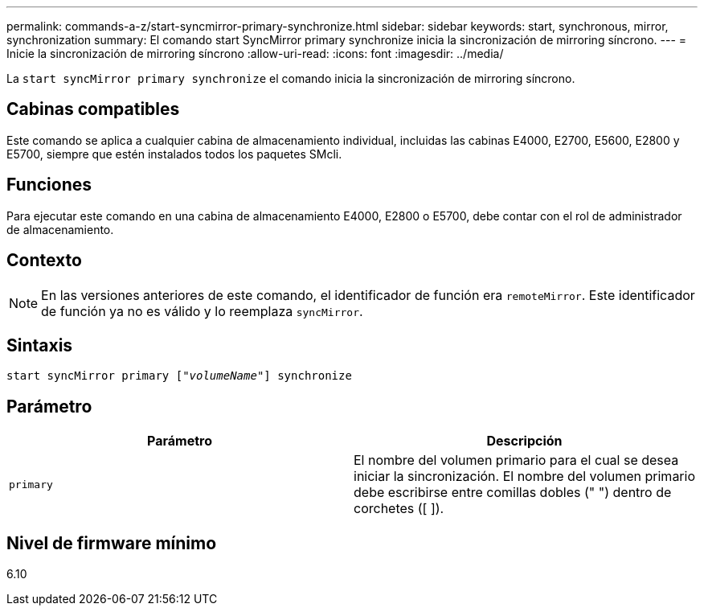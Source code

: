---
permalink: commands-a-z/start-syncmirror-primary-synchronize.html 
sidebar: sidebar 
keywords: start, synchronous, mirror, synchronization 
summary: El comando start SyncMirror primary synchronize inicia la sincronización de mirroring síncrono. 
---
= Inicie la sincronización de mirroring síncrono
:allow-uri-read: 
:icons: font
:imagesdir: ../media/


[role="lead"]
La `start syncMirror primary synchronize` el comando inicia la sincronización de mirroring síncrono.



== Cabinas compatibles

Este comando se aplica a cualquier cabina de almacenamiento individual, incluidas las cabinas E4000, E2700, E5600, E2800 y E5700, siempre que estén instalados todos los paquetes SMcli.



== Funciones

Para ejecutar este comando en una cabina de almacenamiento E4000, E2800 o E5700, debe contar con el rol de administrador de almacenamiento.



== Contexto

[NOTE]
====
En las versiones anteriores de este comando, el identificador de función era `remoteMirror`. Este identificador de función ya no es válido y lo reemplaza `syncMirror`.

====


== Sintaxis

[source, cli, subs="+macros"]
----
pass:quotes[start syncMirror primary ["_volumeName_"]] synchronize
----


== Parámetro

[cols="2*"]
|===
| Parámetro | Descripción 


 a| 
`primary`
 a| 
El nombre del volumen primario para el cual se desea iniciar la sincronización. El nombre del volumen primario debe escribirse entre comillas dobles (" ") dentro de corchetes ([ ]).

|===


== Nivel de firmware mínimo

6.10
